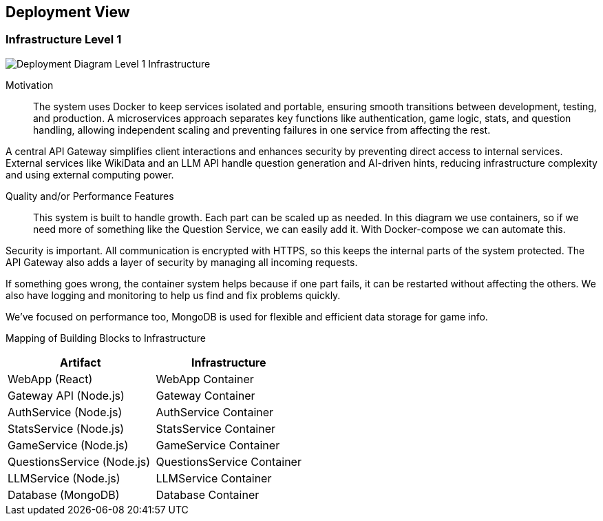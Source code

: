 ifndef::imagesdir[:imagesdir: ../images]

[[section-deployment-view]]


== Deployment View

ifdef::arc42help[]
[role="arc42help"]
****
.Content
The deployment view describes:

 1. technical infrastructure used to execute your system, with infrastructure elements like geographical locations, environments, computers, processors, channels and net topologies as well as other infrastructure elements and

2. mapping of (software) building blocks to that infrastructure elements.

Often systems are executed in different environments, e.g. development environment, test environment, production environment. In such cases you should document all relevant environments.

Especially document a deployment view if your software is executed as distributed system with more than one computer, processor, server or container or when you design and construct your own hardware processors and chips.

From a software perspective it is sufficient to capture only those elements of an infrastructure that are needed to show a deployment of your building blocks. Hardware architects can go beyond that and describe an infrastructure to any level of detail they need to capture.

.Motivation
Software does not run without hardware.
This underlying infrastructure can and will influence a system and/or some
cross-cutting concepts. Therefore, there is a need to know the infrastructure.

.Form

Maybe a highest level deployment diagram is already contained in section 3.2. as
technical context with your own infrastructure as ONE black box. In this section one can
zoom into this black box using additional deployment diagrams:

* UML offers deployment diagrams to express that view. Use it, probably with nested diagrams,
when your infrastructure is more complex.
* When your (hardware) stakeholders prefer other kinds of diagrams rather than a deployment diagram, let them use any kind that is able to show nodes and channels of the infrastructure.


.Further Information

See https://docs.arc42.org/section-7/[Deployment View] in the arc42 documentation.

****
endif::arc42help[]

=== Infrastructure Level 1

ifdef::arc42help[]
[role="arc42help"]
****
Describe (usually in a combination of diagrams, tables, and text):

* distribution of a system to multiple locations, environments, computers, processors, .., as well as physical connections between them
* important justifications or motivations for this deployment structure
* quality and/or performance features of this infrastructure
* mapping of software artifacts to elements of this infrastructure

For multiple environments or alternative deployments please copy and adapt this section of arc42 for all relevant environments.
****
endif::arc42help[]

image::deployment_view/Level1DeploymentDiagram.png[Deployment Diagram Level 1 Infrastructure]

Motivation::

The system uses Docker to keep services isolated and portable, ensuring smooth transitions between development, testing, and production. A microservices approach separates key functions like authentication, game logic, stats, and question handling, allowing independent scaling and preventing failures in one service from affecting the rest.

A central API Gateway simplifies client interactions and enhances security by preventing direct access to internal services. External services like WikiData and an LLM API handle question generation and AI-driven hints, reducing infrastructure complexity and using external computing power.

Quality and/or Performance Features::

This system is built to handle growth. Each part can be scaled up as needed. In this diagram we use containers, so if we need more of something like the Question Service, we can easily add it. With Docker-compose we can automate this.

Security is important. All communication is encrypted with HTTPS, so this keeps the internal parts of the system protected. The API Gateway also adds a layer of security by managing all incoming requests.

If something goes wrong, the container system helps because if one part fails, it can be restarted without affecting the others.  We also have logging and monitoring to help us find and fix problems quickly.

We've focused on performance too, MongoDB is used for flexible and efficient data storage for game info.

Mapping of Building Blocks to Infrastructure::
[options="header",cols="2,2"]
|===
| Artifact | Infrastructure
| WebApp (React) | WebApp Container
| Gateway API (Node.js) | Gateway Container
| AuthService (Node.js) | AuthService Container
| StatsService (Node.js) | StatsService Container
| GameService (Node.js) | GameService Container
| QuestionsService (Node.js) | QuestionsService Container
| LLMService (Node.js) | LLMService Container
| Database (MongoDB) | Database Container
|===
